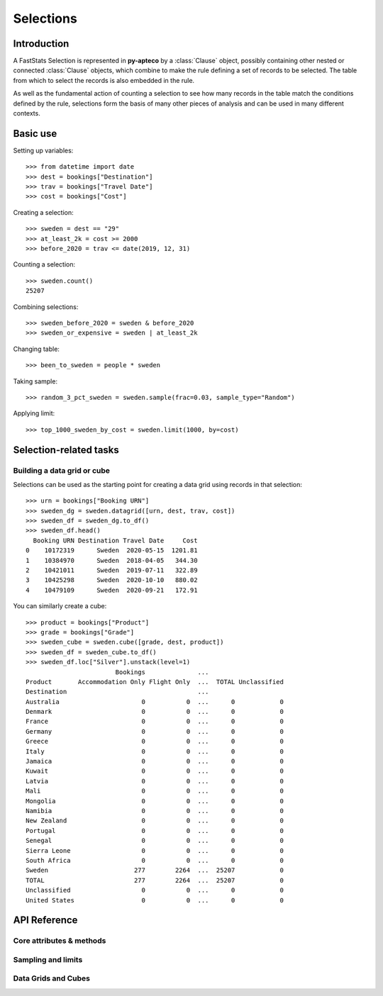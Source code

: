 **************
  Selections
**************

Introduction
============

A FastStats Selection is represented in **py-apteco** by a :class:`Clause` object,
possibly containing other nested or connected :class:`Clause` objects,
which combine to make the rule defining a set of records to be selected.
The table from which to select the records is also embedded in the rule.

As well as the fundamental action of counting a selection
to see how many records in the table match the conditions defined by the rule,
selections form the basis of many other pieces of analysis
and can be used in many different contexts.

Basic use
=========

Setting up variables::

    >>> from datetime import date
    >>> dest = bookings["Destination"]
    >>> trav = bookings["Travel Date"]
    >>> cost = bookings["Cost"]

Creating a selection::

    >>> sweden = dest == "29"
    >>> at_least_2k = cost >= 2000
    >>> before_2020 = trav <= date(2019, 12, 31)

Counting a selection::

    >>> sweden.count()
    25207

Combining selections::

    >>> sweden_before_2020 = sweden & before_2020
    >>> sweden_or_expensive = sweden | at_least_2k

Changing table::

    >>> been_to_sweden = people * sweden

Taking sample::

    >>> random_3_pct_sweden = sweden.sample(frac=0.03, sample_type="Random")

Applying limit::

    >>> top_1000_sweden_by_cost = sweden.limit(1000, by=cost)

Selection-related tasks
=======================

Building a data grid or cube
----------------------------

Selections can be used as the starting point
for creating a data grid using records in that selection::

    >>> urn = bookings["Booking URN"]
    >>> sweden_dg = sweden.datagrid([urn, dest, trav, cost])
    >>> sweden_df = sweden_dg.to_df()
    >>> sweden_df.head()
      Booking URN Destination Travel Date     Cost
    0    10172319      Sweden  2020-05-15  1201.81
    1    10384970      Sweden  2018-04-05   344.30
    2    10421011      Sweden  2019-07-11   322.89
    3    10425298      Sweden  2020-10-10   880.02
    4    10479109      Sweden  2020-09-21   172.91

You can similarly create a cube::

    >>> product = bookings["Product"]
    >>> grade = bookings["Grade"]
    >>> sweden_cube = sweden.cube([grade, dest, product])
    >>> sweden_df = sweden_cube.to_df()
    >>> sweden_df.loc["Silver"].unstack(level=1)
                            Bookings              ...
    Product       Accommodation Only Flight Only  ...  TOTAL Unclassified
    Destination                                   ...
    Australia                      0           0  ...      0            0
    Denmark                        0           0  ...      0            0
    France                         0           0  ...      0            0
    Germany                        0           0  ...      0            0
    Greece                         0           0  ...      0            0
    Italy                          0           0  ...      0            0
    Jamaica                        0           0  ...      0            0
    Kuwait                         0           0  ...      0            0
    Latvia                         0           0  ...      0            0
    Mali                           0           0  ...      0            0
    Mongolia                       0           0  ...      0            0
    Namibia                        0           0  ...      0            0
    New Zealand                    0           0  ...      0            0
    Portugal                       0           0  ...      0            0
    Senegal                        0           0  ...      0            0
    Sierra Leone                   0           0  ...      0            0
    South Africa                   0           0  ...      0            0
    Sweden                       277        2264  ...  25207            0
    TOTAL                        277        2264  ...  25207            0
    Unclassified                   0           0  ...      0            0
    United States                  0           0  ...      0            0

API Reference
=============

Core attributes & methods
-------------------------

.. py:attribute:: table
    :type: Table

    resolve table of this selection

.. py:attribute:: table_name
    :type: str

    name of the resolve table of this selection

.. py:method:: count()

    return the number of records in this selection

Sampling and limits
-------------------

.. py:method:: sample(n=None, frac=None, sample_type="First", skip_first=0, *, label=None)
    Take a sample of records from the selection.

    :param int n: number of records to sample
        (cannot be used with `frac`)
    :param float frac: proportion of records to sample from the whole selection
        (cannot be used with `n`)
    :param str sample_type: type of sampling to use,
        one of: `First`, `Stratified`, `Random` (default is `Random`)
    :param int skip_first: number of records to skip from start of selection
        (default is `0`)
    :param str label: optional textual name for this selection clause
        (default is `None`)

.. py:method:: limit(n=None, frac=None, by=None, ascending=None, per=None, *, label=None)
    Limit the selection to a subset of records.

    :type ascending: bool or None
    :type per: Table or Variable
    :param int n: number of records to limit selection to
        (cannot be used with `frac`)
    :param float frac: proportion of records to limit selection to,
        out of whole selection (cannot be used with `n`)
    :param Variable by: variable to sort records by before limiting
        (if this is given and `ascending` isn't, default behaviour is to sort descending)
    :param ascending: whether to sort records ascending (`True`)
        or descending (`False`) before applying limit
        (if `by` is given and this isn't set, default behaviour is to sort descending)
    :param per:
        * **Table:** select `n` records per record on this parent table
        * **Variable:** select `n` records per value of this variable

Data Grids and Cubes
--------------------

.. py:method:: datagrid(columns, table=None, max_rows=1000)

    Build a data grid with this selection underlying it.

    >>> cols = (
            [people[var] for var in ("Initial", "Surname")]
            + [bookings[var] for var in ("boDate", "boCost", "boDest")]
        )
    >>> northern = households["Region"] == ["01", "02", "13"]
    >>> dg = bookings.datagrid(cols, northern, max_rows=100)
    >>> dg.to_df().head()
      Initial   Surname Booking Date     Cost    Destination
    0       A     Allen   2020-08-11   551.81         France
    1       W   Livesey   2021-08-02  1167.57   Sierra Leone
    2       W   Livesey   2021-08-19   562.56  United States
    3       W   Livesey   2021-08-08   960.55      Australia
    4       O  Robinson   2021-08-22   455.60  United States

    .. seealso::
        This method is a wrapper around the :class:`DataGrid` class.
        Refer to the :ref:`datagrid_reference` documentation for more details.

.. py:method:: cube(dimensions, measures=None, table=None)

    Build a cube with this selection underlying it.

    >>> cube = bookings.cube(
            [people["Occupation"], bookings["Product"]],
            selection=(bookings["Cost"] > 200),
        )
    >>> df = cube.to_df()
    >>> (
            df
            .drop("Unclassified", level=1)
            .unstack()
            .rename(columns=lambda x: x.split(" ")[0])
        )
                         Bookings
    Product         Accommodation  Package  Flight    TOTAL
    Occupation
    Director                 1714    24585    8477    34776
    Manager                  4422   109725   28566   142713
    Manual Worker            4039    77547   27104   108690
    Professional             1806    40072    9728    51606
    Public Sector           18308   249637   82437   350382
    Retail Worker            9864   126350   30853   167067
    Retired                 12750    86594   47333   146677
    Sales Executive         35214   407288  152911   595413
    Student                  6553   145156   27665   179374
    TOTAL                  103778  1326005  446288  1876071
    Unclassified              109     1840     566     2515
    Unemployed               8999    57211   30648    96858

    .. seealso::
        This method is a wrapper around the :class:`Cube` class.
        Refer to the :ref:`cube_reference` documentation for more details.
